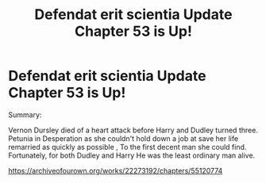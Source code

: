 #+TITLE: Defendat erit scientia Update Chapter 53 is Up!

* Defendat erit scientia Update Chapter 53 is Up!
:PROPERTIES:
:Author: pygmypuffonacid
:Score: 0
:DateUnix: 1583733998.0
:DateShort: 2020-Mar-09
:END:
Summary:

Vernon Dursley died of a heart attack before Harry and Dudley turned three. Petunia in Desperation as she couldn't hold down a job at save her life remarried as quickly as possible , To the first decent man she could find. Fortunately, for both Dudley and Harry He was the least ordinary man alive.

[[https://archiveofourown.org/works/22273192/chapters/55120774]]

